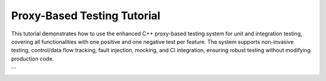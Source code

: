 
.. _proxy_testing_tutorial:

Proxy-Based Testing Tutorial
============================

This tutorial demonstrates how to use the enhanced C++ proxy-based testing system for unit and integration testing, covering all functionalities with one positive and one negative test per feature. The system supports non-invasive testing, control/data flow tracking, fault injection, mocking, and CI integration, ensuring robust testing without modifying production code.

.. need:: Setup Project
   :id: SETUP_PROJECT
   :tags: setup
   :status: open

   **Objective**: Set up the project structure and dependencies.

   **Steps**:
   - Create a directory with ``test_dataflow.cpp``, ``CMakeLists.txt``, and ``.github/workflows/ci.yml`` (see provided code).
   - Install dependencies: ``sudo apt-get install -y cmake libgtest-dev googletest``.
   - Build: ``mkdir build && cd build && cmake .. && make``.

   **Purpose**: Establishes the environment for running tests locally and in CI.

.. need:: Test Non-Invasive Testing
   :id: TEST_NON_INVASIVE
   :tags: testing, non_invasive
   :status: open

   **Objective**: Verify testing without modifying original classes.

   **Positive Test**:
   - Use original ``Class1`` to ensure production code runs unchanged.
     .. code-block:: cpp

        TEST_F(DataFlowTest, NonInvasivePositive) {
            auto c1 = Class1Factory::create(false, tracker);
            EXPECT_EQ(c1->execute(2), ((2 * 2) + 1) * 3); // Expect 15
        }

   **Negative Test**:
   - Verify no tracking occurs with original ``Class1`` (unexpected tracking).
     .. code-block:: cpp

        TEST_F(DataFlowTest, NonInvasiveNegative) {
            auto c1 = Class1Factory::create(false, tracker);
            c1->execute(2);
            EXPECT_TRUE(tracker.call_stack.empty()); // No tracking should occur
        }

   **Purpose**: Ensures production code integrity and test isolation.

.. need:: Test Runtime Switching
   :id: TEST_RUNTIME_SWITCHING
   :tags: testing, runtime_switching
   :status: open

   **Objective**: Toggle between original and instrumented implementations.

   **Positive Test**:
   - Use instrumented ``Class1`` to verify tracking.
     .. code-block:: cpp

        TEST_F(DataFlowTest, RuntimeSwitchingPositive) {
            auto c1 = Class1Factory::create(true, tracker);
            c1->execute(2);
            EXPECT_FALSE(tracker.call_stack.empty()); // Tracking occurs
        }

   **Negative Test**:
   - Use original ``Class1`` expecting no tracking (unexpected tracking).
     .. code-block:: cpp

        TEST_F(DataFlowTest, RuntimeSwitchingNegative) {
            auto c1 = Class1Factory::create(false, tracker);
            c1->execute(2);
            EXPECT_TRUE(tracker.call_stack.empty()); // No tracking
        }

   **Purpose**: Confirms ability to switch contexts without code changes.

.. need:: Test Control Flow Tracking
   :id: TEST_CONTROL_FLOW
   :tags: testing, control_flow
   :status: open

   **Objective**: Verify correct sequence of method calls.

   **Positive Test**:
   - Check call stack for ``execute`` chain.
     .. code-block:: cpp

        TEST_F(DataFlowTest, ControlFlowPositive) {
            auto c1 = Class1Factory::create(true, tracker);
            c1->execute(2);
            std::vector<std::string> expected = {
                "Enter Class1::execute", "Enter Class2::transform", "Enter Class3::process",
                "Exit Class3::process", "Exit Class2::transform", "Exit Class1::execute"
            };
            ASSERT_EQ(tracker.call_stack, expected);
        }

   **Negative Test**:
   - Check for incorrect call sequence (unexpected order).
     .. code-block:: cpp

        TEST_F(DataFlowTest, ControlFlowNegative) {
            auto c1 = Class1Factory::create(true, tracker);
            c1->execute(2);
            std::vector<std::string> wrong = {
                "Enter Class3::process", "Enter Class2::transform", "Enter Class1::execute"
            };
            EXPECT_NE(tracker.call_stack, wrong); // Wrong order
        }

   **Purpose**: Ensures methods are called in the expected order.

.. need:: Test Data Flow Tracking
   :id: TEST_DATA_FLOW
   :tags: testing, data_flow
   :status: open

   **Objective**: Validate input/output value propagation.

   **Positive Test**:
   - Verify data flow through ``execute`` chain.
     .. code-block:: cpp

        TEST_F(DataFlowTest, DataFlowPositive) {
            auto c1 = Class1Factory::create(true, tracker);
            c1->execute(2);
            EXPECT_EQ(tracker.values["Class3::process_output"], "4");
            EXPECT_EQ(tracker.values["Class1::execute_output"], "15");
        }

   **Negative Test**:
   - Check for incorrect output (unexpected value).
     .. code-block:: cpp

        TEST_F(DataFlowTest, DataFlowNegative) {
            auto c1 = Class1Factory::create(true, tracker);
            c1->execute(2);
            EXPECT_NE(tracker.values["Class1::execute_output"], "10"); // Wrong output
        }

   **Purpose**: Confirms correct data transformations across methods.

.. need:: Test Dynamic Fault Injection
   :id: TEST_FAULT_INJECTION
   :tags: fault_injection
   :status: open

   **Objective**: Simulate failures to test robustness.

   **Positive Test**:
   - Inject exception in ``Class3::process`` and verify error handling.
     .. code-block:: cpp

        TEST_F(DataFlowTest, FaultInjectionPositive) {
            InstrumentedClass3NoExecuteNoSummarize c3(tracker);
            c3.proxy_.set_fault(FaultType::Exception, "Class3::process");
            auto c1 = Class1Factory::create(true, tracker);
            EXPECT_THROW(c1->execute(2), std::runtime_error);
        }

   **Negative Test**:
   - Expect no exception without fault (unexpected exception).
     .. code-block:: cpp

        TEST_F(DataFlowTest, FaultInjectionNegative) {
            auto c1 = Class1Factory::create(true, tracker);
            EXPECT_NO_THROW(c1->execute(2)); // No fault injected
        }

   **Purpose**: Tests system behavior under failure conditions.

.. need:: Test Thread Safety
   :id: TEST_THREAD_SAFETY
   :tags: thread_safety
   :status: open

   **Objective**: Ensure safe parallel test execution.

   **Positive Test**:
   - Run multiple threads calling ``execute`` and verify no data races.
     .. code-block:: cpp

        TEST_F(DataFlowTest, ThreadSafetyPositive) {
            auto c1 = Class1Factory::create(true, tracker);
            std::vector<std::thread> threads;
            for (int i = 0; i < 3; ++i) {
                threads.emplace_back([&c1]() { c1->execute(2); });
            }
            for (auto& t : threads) t.join();
            EXPECT_FALSE(tracker.call_stack.empty()); // Tracking occurred
        }

   **Negative Test**:
   - Verify no corruption with single-threaded misuse (unexpected empty stack).
     .. code-block:: cpp

        TEST_F(DataFlowTest, ThreadSafetyNegative) {
            auto c1 = Class1Factory::create(true, tracker);
            c1->execute(2);
            EXPECT_FALSE(tracker.call_stack.empty()); // Stack should not be empty
        }

   **Purpose**: Ensures reliability in multi-threaded environments.

.. need:: Test Generalized Method Signatures
   :id: TEST_METHOD_SIGNATURES
   :tags: signatures
   :status: open

   **Objective**: Support multiple method signatures.

   **Positive Test**:
   - Test ``Class3::validate`` (bool method).
     .. code-block:: cpp

        TEST_F(DataFlowTest, MethodSignaturesPositive) {
            InstrumentedClass3NoExecuteNoSummarize c3(tracker);
            EXPECT_TRUE(c3.validate(3, 5));
            EXPECT_EQ(tracker.values["Class3::validate_output"], "true");
        }

   **Negative Test**:
   - Test for incorrect boolean output (unexpected result).
     .. code-block:: cpp

        TEST_F(DataFlowTest, MethodSignaturesNegative) {
            InstrumentedClass3NoExecuteNoSummarize c3(tracker);
            EXPECT_FALSE(c3.validate(1, 5)); // 1*2 < 5
        }

   **Purpose**: Verifies flexibility for diverse method types.

.. need:: Test Automated Instrumentation
   :id: TEST_AUTOMATION
   :tags: automation
   :status: open

   **Objective**: Use macro to generate instrumented classes.

   **Positive Test**:
   - Use ``InstrumentedClass2NoSummarize`` to verify transform.
     .. code-block:: cpp

        TEST_F(DataFlowTest, AutomationPositive) {
            InstrumentedClass2NoSummarize c2(tracker);
            EXPECT_EQ(c2.transform(2), (2 * 2) + 1); // Expect 5
        }

   **Negative Test**:
   - Verify incorrect transform output (unexpected result).
     .. code-block:: cpp

        TEST_F(DataFlowTest, AutomationNegative) {
            InstrumentedClass2NoSummarize c2(tracker);
            EXPECT_NE(c2.transform(2), 10); // Wrong output
        }

   **Purpose**: Simplifies adding new classes for testing.

.. need:: Test Advanced Mocking
   :id: TEST_MOCKING
   :tags: mocking
   :status: open

   **Objective**: Isolate dependencies with Google Mock.

   **Positive Test**:
   - Mock ``Class2::transform`` to return 10.
     .. code-block:: cpp

        TEST_F(DataFlowTest, MockingPositive) {
            MockClass2 mock_c2;
            EXPECT_CALL(mock_c2, transform(2)).WillOnce(testing::Return(10));
            auto c1 = Class1Factory::create(true, tracker);
            EXPECT_EQ(mock_c2.transform(2) * c1->multiplier, 30);
        }

   **Negative Test**:
   - Expect mock not called with wrong input (unexpected call).
     .. code-block:: cpp

        TEST_F(DataFlowTest, MockingNegative) {
            MockClass2 mock_c2;
            EXPECT_CALL(mock_c2, transform(3)).Times(0);
            mock_c2.transform(2); // Should not call transform(3)
        }

   **Purpose**: Ensures accurate dependency testing.

.. need:: Test CI Integration
   :id: TEST_CI
   :tags: ci
   :status: open

   **Objective**: Automate testing in CI.

   **Positive Test**:
   - Verify tests pass in CI (manual check in GitHub Actions).
     .. code-block:: bash

        # Push to GitHub and check Actions tab for successful run
        git push origin main

   **Negative Test**:
   - Introduce failing test and verify CI failure.
     .. code-block:: cpp

        TEST_F(DataFlowTest, CIFail) {
            auto c1 = Class1Factory::create(true, tracker);
            EXPECT_EQ(c1->execute(2), 0); // Fails (expect 15)
        }
        # Push and check CI failure in Actions

   **Purpose**: Ensures consistent test execution across environments.
```
